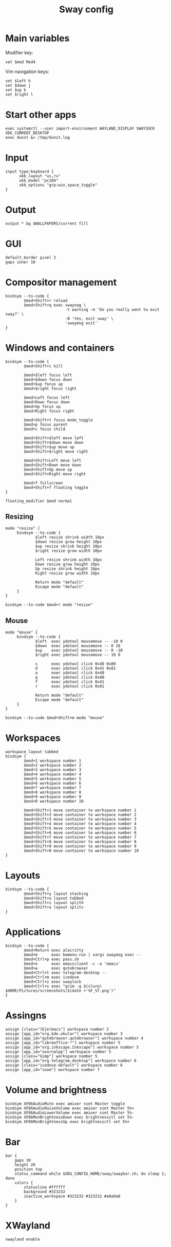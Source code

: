 #+TITLE: Sway config
#+PROPERTY: header-args :tangle /home/admin1475963/.config/sway/config

* Main variables

Modifier key:
#+BEGIN_SRC conf-space
  set $mod Mod4
#+END_SRC

Vim navigation keys:
#+BEGIN_SRC conf-space
  set $left h
  set $down j
  set $up k
  set $right l
#+END_SRC

* Start other apps

#+BEGIN_SRC conf-space
  exec systemctl --user import-environment WAYLAND_DISPLAY SWAYSOCK XDG_CURRENT_DESKTOP
  exec dunst &> /tmp/dunst.log
#+END_SRC

* Input

#+BEGIN_SRC conf-space
  input type:keyboard {
        xkb_layout "us,ru"
        xkb_model "pc104"
        xkb_options "grp:win_space_toggle"
  }
#+END_SRC


* Output

#+BEGIN_SRC conf-space
  output * bg $WALLPAPERS/current fill
#+END_SRC


* GUI


#+BEGIN_SRC conf-space
  default_border pixel 2
  gaps inner 10
#+END_SRC


* Compositor management

#+BEGIN_SRC conf-space
  bindsym --to-code {
          $mod+Shift+r reload
          $mod+Shift+q exec swaynag \
                            -t warning -m 'Do you really want to exit sway?' \
                            -B 'Yes, exit sway' \
                            'swaymsg exit'
  }
#+END_SRC


* Windows and containers

#+BEGIN_SRC conf-space
  bindsym --to-code {
          $mod+Shift+c kill

          $mod+$left focus left
          $mod+$down focus down
          $mod+$up focus up
          $mod+$right focus right

          $mod+Left focus left
          $mod+Down focus down
          $mod+Up focus up
          $mod+Right focus right

          $mod+Shift+t focus mode_toggle
          $mod+p focus parent
          $mod+c focus child

          $mod+Shift+$left move left
          $mod+Shift+$down move down
          $mod+Shift+$up move up
          $mod+Shift+$right move right

          $mod+Shift+Left move left
          $mod+Shift+Down move down
          $mod+Shift+Up move up
          $mod+Shift+Right move right

          $mod+f fullscreen
          $mod+Shift+f floating toggle
  }

  floating_modifier $mod normal
#+END_SRC


** Resizing

#+BEGIN_SRC conf-space
  mode "resize" {
       bindsym --to-code {
               $left resize shrink width 10px
               $down resize grow height 10px
               $up resize shrink height 10px
               $right resize grow width 10px

               Left resize shrink width 10px
               Down resize grow height 10px
               Up resize shrink height 10px
               Right resize grow width 10px

               Return mode "default"
               Escape mode "default"
       }
  }

  bindsym --to-code $mod+r mode "resize"
#+END_SRC


** Mouse

#+BEGIN_SRC conf-space
  mode "mouse" {
       bindsym --to-code {
               $left  exec ydotool mousemove -- -10 0
               $down  exec ydotool mousemove -- 0 10
               $up    exec ydotool mousemove -- 0 -10
               $right exec ydotool mousemove -- 10 0

               s      exec ydotool click 0x40 0x80
               d      exec ydotool click 0x41 0x81
               a      exec ydotool click 0x40
               q      exec ydotool click 0x80
               f      exec ydotool click 0x41
               r      exec ydotool click 0x81

               Return mode "default"
               Escape mode "default"
       }
  }

  bindsym --to-code $mod+Shift+m mode "mouse"
#+END_SRC


* Workspaces

#+BEGIN_SRC conf-space
  workspace_layout tabbed
  bindsym {
          $mod+1 workspace number 1
          $mod+2 workspace number 2
          $mod+3 workspace number 3
          $mod+4 workspace number 4
          $mod+5 workspace number 5
          $mod+6 workspace number 6
          $mod+7 workspace number 7
          $mod+8 workspace number 8
          $mod+9 workspace number 9
          $mod+0 workspace number 10

          $mod+Shift+1 move container to workspace number 1
          $mod+Shift+2 move container to workspace number 2
          $mod+Shift+3 move container to workspace number 3
          $mod+Shift+4 move container to workspace number 4
          $mod+Shift+5 move container to workspace number 5
          $mod+Shift+6 move container to workspace number 6
          $mod+Shift+7 move container to workspace number 7
          $mod+Shift+8 move container to workspace number 8
          $mod+Shift+9 move container to workspace number 9
          $mod+Shift+0 move container to workspace number 10
  }
#+END_SRC


* Layouts

#+BEGIN_SRC conf-space
  bindsym --to-code {
          $mod+Shift+y layout stacking
          $mod+Shift+u layout tabbed
          $mod+Shift+i layout splith
          $mod+Shift+o layout splitv
  }
#+END_SRC

* Applications

#+BEGIN_SRC conf-space
  bindsym --to-code {
          $mod+Return exec alacritty
          $mod+m      exec bemenu-run | xargs swaymsg exec --
          $mod+Ctrl+p exec pass.sh
          $mod+e      exec emacsclient -c -a 'emacs'
          $mod+w      exec qutebrowser
          $mod+Ctrl+t exec telegram-desktop --
          $mod+Ctrl+m exec icedove
          $mod+Ctrl+z exec swaylock
          $mod+Ctrl+s exec "grim -g $(slurp) $HOME/Pictures/screenshots/$(date +'%F_%T.png')"
  }
#+END_SRC

* Assingns

#+BEGIN_SRC conf-space
  assign [class="(E|e)macs"] workspace number 2
  assign [app_id="org.kde.okular"] workspace number 3
  assign [app_id="qutebrowser.qutebrowser"] workspace number 4
  assign [app_id="libreoffice-*"] workspace number 5
  assign [app_id="org.inkscape.Inkscape"] workspace number 5
  assign [app_id="xournalpp"] workspace number 5
  assign [class="Gimp"] workspace number 5
  assign [app_id="org.telegram.desktop"] workspace number 6
  assign [class="icedove-default"] workspace number 6
  assign [app_id="zoom"] workspace number 7
#+END_SRC

* Volume and brightness


#+BEGIN_SRC conf-space
  bindsym XF86AudioMute exec amixer sset Master toggle
  bindsym XF86AudioRaiseVolume exec amixer sset Master 5%+
  bindsym XF86AudioLowerVolume exec amixer sset Master 5%-
  bindsym XF86MonBrightnessDown exec brightnessctl set 5%-
  bindsym XF86MonBrightnessUp exec brightnessctl set 5%+
#+END_SRC


* Bar

#+BEGIN_SRC conf-space
  bar {
      gaps 10
      height 20
      position top
      status_command while $XDG_CONFIG_HOME/sway/swaybar.sh; do sleep 1; done
      colors {
          statusline #ffffff
          background #323232
          inactive_workspace #323232 #323232 #a0a0a0
      }
  }
#+END_SRC

* XWayland

#+begin_src conf-space
  xwayland enable
#+end_src
